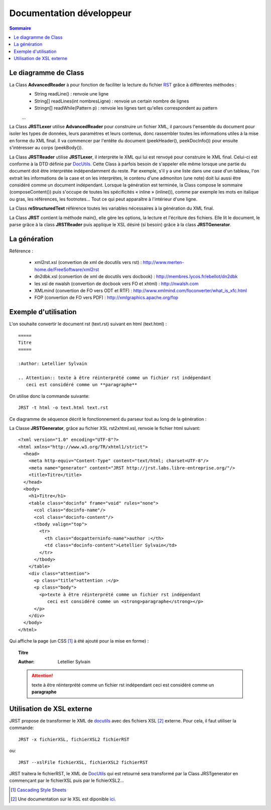 .. -
.. * #%L
.. * JRst :: Documentation
.. * 
.. * $Id$
.. * $HeadURL$
.. * %%
.. * Copyright (C) 2009 - 2010 CodeLutin
.. * %%
.. * This program is free software: you can redistribute it and/or modify
.. * it under the terms of the GNU Lesser General Public License as 
.. * published by the Free Software Foundation, either version 3 of the 
.. * License, or (at your option) any later version.
.. * 
.. * This program is distributed in the hope that it will be useful,
.. * but WITHOUT ANY WARRANTY; without even the implied warranty of
.. * MERCHANTABILITY or FITNESS FOR A PARTICULAR PURPOSE.  See the
.. * GNU General Lesser Public License for more details.
.. * 
.. * You should have received a copy of the GNU General Lesser Public 
.. * License along with this program.  If not, see
.. * <http://www.gnu.org/licenses/lgpl-3.0.html>.
.. * #L%
.. -
=========================
Documentation développeur
=========================

.. contents:: Sommaire

Le diagramme de Class
=====================

.. image:: ../schemas/diagrammeClass.png
   :alt: Diagramme de classes
   :align: center

La Class **AdvancedReader** à pour fonction de faciliter la lecture du fichier RST_ grâce à différentes méthodes :
  - String readLine() : renvoie une ligne
  - String[] readLines(int nombresLigne) : renvoie un certain nombre de lignes
  - Stringn[] readWhile(Pattern p) : renvoie les lignes tant qu'elles correspondent au pattern
  ...

La Class **JRSTLexer** utilise **AdvancedReader** pour construire un fichier XML, il parcours l'ensemble du document pour isoler les types de données, leurs paramètres et leurs contenus, donc rassembler toutes les informations utiles à la mise en forme du XML final. Il va commencer par l'entête du document (peekHeader(), peekDocInfo()) pour ensuite s'intéresser au corps (peekBody()).

La Class **JRSTReader** utilise **JRSTLexer**, il interprète le XML qui lui est renvoyé pour construire le XML final. Celui-ci est conforme à la DTD définie par DocUtils_. Cette Class à parfois besoin de s'appeler elle même lorsque une partie du document doit être interprétée indépendamment du reste. Par exemple, s'il y a une liste dans une case d'un tableau, l'on extrait les informations de la case et on les interprètes, le contenu d'une admoniton (une note) doit lui aussi être considéré comme un document indépendant. Lorsque la génération est terminée, la Class compose le sommaire (composeContent()) puis s'occupe de toutes les spécificités « inline » (inline()), comme par exemple les mots en italique ou gras, les références, les footnotes... Tout ce qui peut apparaître à l'intérieur d'une ligne.

La Class **reStructuredText** référence toutes les variables nécessaires à la génération du XML final.

La Class **JRST** contient la méthode main(), elle gère les options, la lecture et l'écriture des fichiers. Elle lit le document, le parse grâce à la class **JRSTReader** puis applique le XSL désiré (si besoin) grâce à la class **JRSTGenerator**.

La génération
=============

.. image:: ../schemas/diagrammeGeneration.png
   :alt: Arbre des différentes générations possibles
   :align: center

Référence :

  * xml2rst.xsl (convertion de xml de docutils vers rst) : http://www.merten-home.de/FreeSoftware/xml2rst
  * dn2dbk.xsl (convertion de xml de docutils vers docbook) : http://membres.lycos.fr/ebellot/dn2dbk
  * les xsl de nwalsh (convertion de docbook vers FO et xhtml) : http://nwalsh.com

  * XMLmind (convertion de FO vers ODT et RTF) : http://www.xmlmind.com/foconverter/what_is_xfc.html
  * FOP (convertion de FO vers PDF) : http://xmlgraphics.apache.org/fop


Exemple d'utilisation
=====================


L'on souhaite convertir le document rst (text.rst) suivant en html (text.html) :

::

   =====
   Titre
   =====

   :Author: Letellier Sylvain

   .. Attention:: texte à être réinterprété comme un fichier rst indépendant
      ceci est considéré comme un **paragraphe**

On utilise donc la commande suivante::

   JRST -t html -o text.html text.rst

Ce diagramme de séquence décrit le fonctionnement du parseur tout au long de la génération :

.. image:: ../schemas/diagrammeSequence.png
   :alt: Diagramme de séquence d'une génération
   :align: center

La Classe **JRSTGenerator**, grâce au fichier XSL rst2xhtml.xsl, renvoie le fichier html suivant::

   <?xml version="1.0" encoding="UTF-8"?>
   <html xmlns="http://www.w3.org/TR/xhtml1/strict">
     <head>
       <meta http-equiv="Content-Type" content="text/html; charset=UTF-8"/>
       <meta name="generator" content="JRST http://jrst.labs.libre-entreprise.org/"/>
       <title>Titre</title>
     </head>
     <body>
       <h1>Titre</h1>
       <table class="docinfo" frame="void" rules="none">
         <col class="docinfo-name"/>
         <col class="docinfo-content"/>
         <tbody valign="top">
           <tr>
             <th class="docpatterninfo-name">author :</th>
             <td class="docinfo-content">Letellier Sylvain</td>
           </tr>
         </tbody>
       </table>
       <div class="attention">
         <p class="title">attention :</p>
         <p class="body">
           <p>texte à être réinterprété comme un fichier rst indépendant
              ceci est considéré comme un <strong>paragraphe</strong></p>
         </p>
       </div>
     </body>
   </html>

Qui affiche la page (un CSS [1]_ à été ajouté pour la mise en forme) :

.. topic:: Titre

   :Author: Letellier Sylvain
   
   .. Attention:: texte à être réinterprété comme un fichier rst indépendant
      ceci est considéré comme un **paragraphe**

Utilisation de XSL externe
==========================

JRST propose de transformer le XML de docutils_ avec des fichiers XSL [2]_ externe.
Pour cela, il faut utiliser la commande::

  JRST -x fichierXSL, fichierXSL2 fichierRST
ou::

  JRST --xslFile fichierXSL, fichierXSL2 fichierRST

JRST traitera le fichierRST, le XML de DocUtils_ qui est retourné sera transformé par la Class JRSTgenerator
en commençant par le fichierXSL puis par le fichierXSL2...

.. [1] `Cascading Style Sheets`_
.. [2] Une documentation sur le XSL est diponible ici_.

.. _ici: ./presentationXSL.html
.. _Cascading Style Sheets: http://fr.wikipedia.org/wiki/Feuilles_de_style_en_cascade
.. _RST: http://docutils.sourceforge.net/rst.html
.. _DocUtils: http://docutils.sourceforge.net/docs/ref/doctree.html

